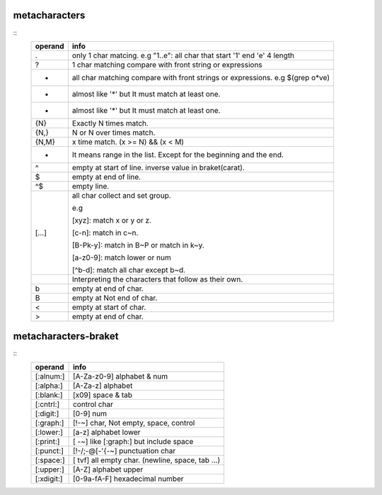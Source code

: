 metacharacters
==================

::
	+---------+--------------------------------------------------------------------------------+
	| operand | info                                                                           |
	+=========+================================================================================+
	| .       | only 1 char matcing. e.g "1..e": all char that start '1' end 'e' 4 length      |
	+---------+--------------------------------------------------------------------------------+
	| ?       | 1 char matching compare with front string or expressions                       |
	+---------+--------------------------------------------------------------------------------+
	| *       | all char matching compare with front strings or expressions. e.g $(grep o*ve)  |
	+---------+--------------------------------------------------------------------------------+
	| +       | almost like '*' but It must match at least one.                                |
	+---------+--------------------------------------------------------------------------------+
	| +       | almost like '*' but It must match at least one.                                |
	+---------+--------------------------------------------------------------------------------+
	| {N}     | Exactly N times match.                                                         |
	+---------+--------------------------------------------------------------------------------+
	| {N,}    | N or N over times match.                                                       |
	+---------+--------------------------------------------------------------------------------+
	| {N,M}   | x time match. (x >= N) && (x < M)                                              |
	+---------+--------------------------------------------------------------------------------+
	| -       | It means range in the list. Except for the beginning and the end.              |
	+---------+--------------------------------------------------------------------------------+
	| ^       | empty at start of line. inverse value in braket(carat).                        |
	+---------+--------------------------------------------------------------------------------+
	| $       | empty at end of line.                                                          |
	+---------+--------------------------------------------------------------------------------+
	| ^$      | empty line.                                                                    |
	+---------+--------------------------------------------------------------------------------+
	| [...]   | all char collect and set group.                                                |
	|         |                                                                                |
	|         |                                                                                |
	|         | e.g                                                                            |
	|         |                                                                                |
	|         | [xyz]: match x or y or z.                                                      |
	|         |                                                                                |
	|         | [c-n]: match in c~n.                                                           |
	|         |                                                                                |
	|         | [B-Pk-y]: match in B~P or match in k~y.                                        |
	|         |                                                                                |
	|         | [a-z0-9]: match lower or num                                                   |
	|         |                                                                                |
	|         | [^b-d]: match all char except b~d.                                             |
	+---------+--------------------------------------------------------------------------------+
	| \       | Interpreting the characters that follow as their own.                          |
	+---------+--------------------------------------------------------------------------------+
	| \b      | empty at end of char.                                                          |
	+---------+--------------------------------------------------------------------------------+
	| \B      | empty at Not end of char.                                                      |
	+---------+--------------------------------------------------------------------------------+
	| \<      | empty at start of char.                                                        |
	+---------+--------------------------------------------------------------------------------+
	| \>      | empty at end of char.                                                          |
	+---------+--------------------------------------------------------------------------------+

metacharacters-braket
==================

::
	+-----------+--------------------------------------------------------------------------------+
	|  operand  | info                                                                           |
	+===========+================================================================================+
	| [:alnum:] | [A-Za-z0-9] alphabet & num                                                     |
	+-----------+--------------------------------------------------------------------------------+
	| [:alpha:] | [A-Za-z] alphabet                                                              |
	+-----------+--------------------------------------------------------------------------------+
	| [:blank:] | [\x09] space & tab                                                             |
	+-----------+--------------------------------------------------------------------------------+
	| [:cntrl:] | control char                                                                   |
	+-----------+--------------------------------------------------------------------------------+
	| [:digit:] | [0-9] num                                                                      |
	+-----------+--------------------------------------------------------------------------------+
	| [:graph:] | [!-~] char, Not empty, space, control                                          |
	+-----------+--------------------------------------------------------------------------------+
	| [:lower:] | [a-z] alphabet lower                                                           |
	+-----------+--------------------------------------------------------------------------------+
	| [:print:] | [ -~] like [:graph:] but include space                                         |
	+-----------+--------------------------------------------------------------------------------+
	| [:punct:] | [!-/;-@[-'{-~] punctuation char                                                |
	+-----------+--------------------------------------------------------------------------------+
	| [:space:] | [ \t\v\f] all empty char. (newline, space, tab ...)                            |
	+-----------+--------------------------------------------------------------------------------+
	| [:upper:] | [A-Z] alphabet upper                                                           |
	+-----------+--------------------------------------------------------------------------------+
	| [:xdigit:]| [0-9a-fA-F] hexadecimal number                                                 |
	+-----------+--------------------------------------------------------------------------------+


